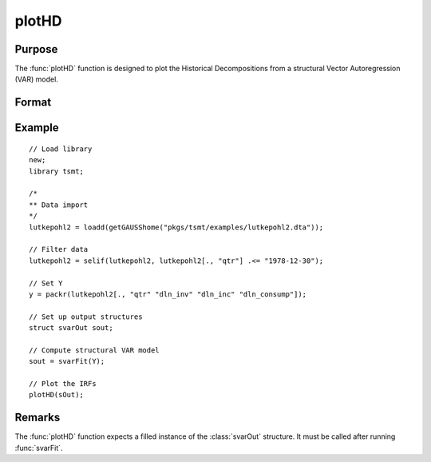 plotHD
========

Purpose
-------

The :func:`plotHD` function is designed to plot the Historical Decompositions from a structural Vector Autoregression (VAR) model. 

Format
------
.. function:: plotHD(sOut)

    :param sOut: An instance of the :class:`svarOut` structure containing the results from the :func:`svarFit` estimation procedure.
    :type sOut: struct

Example
-------

:: 

    // Load library
    new;
    library tsmt;

    /*
    ** Data import
    */
    lutkepohl2 = loadd(getGAUSShome("pkgs/tsmt/examples/lutkepohl2.dta"));

    // Filter data 
    lutkepohl2 = selif(lutkepohl2, lutkepohl2[., "qtr"] .<= "1978-12-30");

    // Set Y
    y = packr(lutkepohl2[., "qtr" "dln_inv" "dln_inc" "dln_consump"]);
    
    // Set up output structures
    struct svarOut sout;

    // Compute structural VAR model
    sout = svarFit(Y);

    // Plot the IRFs
    plotHD(sOut);

Remarks
-------
The :func:`plotHD` function expects a filled instance of the :class:`svarOut` structure. It must be called after running :func:`svarFit`.

.. seealso:: Functions :func:`svarFit`, :func:`svarControlCreate`, :func:`plotIRF`, :func:`plotFEVD` 


